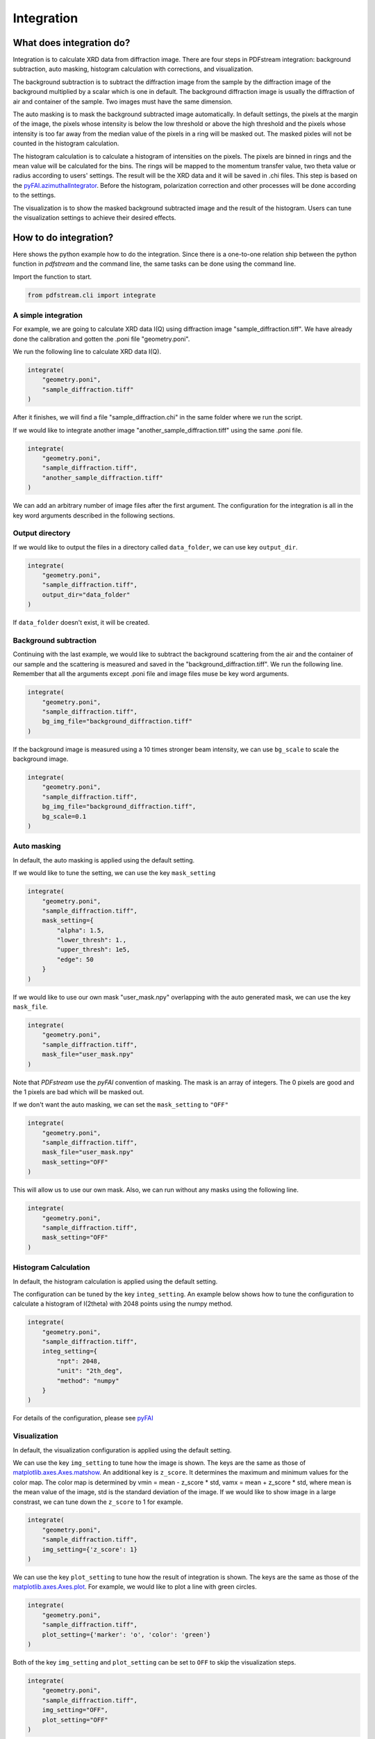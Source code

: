Integration
===========

What does integration do?
-------------------------

Integration is to calculate XRD data from diffraction image.
There are four steps in PDFstream integration:
background subtraction, auto masking, histogram calculation with corrections, and visualization.

The background subtraction is to subtract the diffraction image from the sample by the diffraction image of the
background multiplied by a scalar which is one in default. The background diffraction image is usually the
diffraction of air and container of the sample. Two images must have the same dimension.

The auto masking is to mask the background subtracted image automatically. In default settings, the pixels at
the margin of the image, the pixels whose intensity is below the low threshold or above the high threshold and
the pixels whose intensity is too far away from the median value of the pixels in a ring will be masked out.
The masked pixles will not be counted in the histogram calculation.

The histogram calculation is to calculate a histogram of intensities on the pixels. The pixels are binned in
rings and the mean value will be calculated for the bins. The rings will be mapped to the momentum transfer value,
two theta value or radius according to users' settings. The result will be the XRD data and it will be saved
in .chi files.
This step is based on the
`pyFAI.azimuthalIntegrator <https://pyfai.readthedocs.io/en/latest/api/pyFAI.html#module-pyFAI.azimuthalIntegrator>`_.
Before the histogram, polarization correction and other processes will be done according to the settings.

The visualization is to show the masked background subtracted image and the result of the histogram. Users
can tune the visualization settings to achieve their desired effects.

How to do integration?
----------------------

Here shows the python example how to do the integration. Since
there is a one-to-one relation ship between the python function in `pdfstream` and the command line,
the same tasks can be done using the command line.

Import the function to start.

.. code-block:: python

    from pdfstream.cli import integrate

A simple integration
^^^^^^^^^^^^^^^^^^^^

For example, we are going to calculate XRD data I(Q) using diffraction image "sample_diffraction.tiff".
We have already done the calibration and gotten the .poni file "geometry.poni".

We run the following line to calculate XRD data I(Q).

.. code-block:: python

    integrate(
        "geometry.poni",
        "sample_diffraction.tiff"
    )

After it finishes, we will find a file "sample_diffraction.chi" in the same folder where we run the script.

If we would like to integrate another image "another_sample_diffraction.tiff" using the same .poni file.

.. code-block:: python

    integrate(
        "geometry.poni",
        "sample_diffraction.tiff",
        "another_sample_diffraction.tiff"
    )

We can add an arbitrary number of image files after the first argument. The configuration for the integration is
all in the key word arguments described in the following sections.


Output directory
^^^^^^^^^^^^^^^^

If we would like to output the files in a directory called ``data_folder``, we can use key ``output_dir``.

.. code-block:: python

    integrate(
        "geometry.poni",
        "sample_diffraction.tiff",
        output_dir="data_folder"
    )

If ``data_folder`` doesn't exist, it will be created.

Background subtraction
^^^^^^^^^^^^^^^^^^^^^^

Continuing with the last example, we would like to subtract the background scattering from the air and the
container of our sample and the scattering is measured and saved in the "background_diffraction.tiff".
We run the following line. Remember that all the arguments except .poni file and image files muse be key word
arguments.

.. code-block:: python

    integrate(
        "geometry.poni",
        "sample_diffraction.tiff",
        bg_img_file="background_diffraction.tiff"
    )

If the background image is measured using a 10 times stronger beam intensity, we can use ``bg_scale`` to scale
the background image.

.. code-block:: python

    integrate(
        "geometry.poni",
        "sample_diffraction.tiff",
        bg_img_file="background_diffraction.tiff",
        bg_scale=0.1
    )

Auto masking
^^^^^^^^^^^^

In default, the auto masking is applied using the default setting.

If we would like to tune the setting, we can use the key ``mask_setting``

.. code-block:: python

    integrate(
        "geometry.poni",
        "sample_diffraction.tiff",
        mask_setting={
            "alpha": 1.5,
            "lower_thresh": 1.,
            "upper_thresh": 1e5,
            "edge": 50
        }
    )

If we would like to use our own mask "user_mask.npy" overlapping with the auto generated mask,
we can use the key ``mask_file``.

.. code-block:: python

    integrate(
        "geometry.poni",
        "sample_diffraction.tiff",
        mask_file="user_mask.npy"
    )

Note that `PDFstream` use the `pyFAI` convention of masking. The mask is an array of integers. The 0 pixels are
good and the 1 pixels are bad which will be masked out.

If we don't want the auto masking, we can set the ``mask_setting`` to ``"OFF"``

.. code-block:: python

    integrate(
        "geometry.poni",
        "sample_diffraction.tiff",
        mask_file="user_mask.npy"
        mask_setting="OFF"
    )

This will allow us to use our own mask. Also, we can run without any masks using the following line.

.. code-block:: python

    integrate(
        "geometry.poni",
        "sample_diffraction.tiff",
        mask_setting="OFF"
    )

Histogram Calculation
^^^^^^^^^^^^^^^^^^^^^

In default, the histogram calculation is applied using the default setting.

The configuration can be tuned by the key ``integ_setting``. An example below shows how to tune the configuration
to calculate a histogram of I(2theta) with 2048 points using the numpy method.

.. code-block:: python

    integrate(
        "geometry.poni",
        "sample_diffraction.tiff",
        integ_setting={
            "npt": 2048,
            "unit": "2th_deg",
            "method": "numpy"
        }
    )

For details of the configuration, please see
`pyFAI <https://pyfai.readthedocs.io/en/latest/usage/cookbook/integration_with_python.html?highlight=integrate1d#Azimuthal-averaging-using-pyFAI>`_

Visualization
^^^^^^^^^^^^^

In default, the visualization configuration is applied using the default setting.

We can use the key ``img_setting`` to tune how the image is shown. The keys are the same as those of
`matplotlib.axes.Axes.matshow <https://matplotlib.org/3.1.1/api/_as_gen/matplotlib.axes.Axes.matshow.html>`_.
An additional key is ``z_score``. It determines the maximum and minimum values for the color map. The color
map is determined by vmin = mean - z_score * std, vamx = mean + z_score * std, where mean is the mean value of
the image, std is the standard deviation of the image. If we would like to show image in a large constrast,
we can tune down the ``z_score`` to 1 for example.

.. code-block:: python

    integrate(
        "geometry.poni",
        "sample_diffraction.tiff",
        img_setting={'z_score': 1}
    )

We can use the key ``plot_setting`` to tune how the result of integration is shown. The keys are the same as those
of the `matplotlib.axes.Axes.plot <https://matplotlib.org/api/_as_gen/matplotlib.axes.Axes.plot.html>`_.
For example, we would like to plot a line with green circles.

.. code-block:: python

    integrate(
        "geometry.poni",
        "sample_diffraction.tiff",
        plot_setting={'marker': 'o', 'color': 'green'}
    )

Both of the key ``img_setting`` and ``plot_setting`` can be set to ``OFF`` to skip the visualization steps.

.. code-block:: python

    integrate(
        "geometry.poni",
        "sample_diffraction.tiff",
        img_setting="OFF",
        plot_setting="OFF"
    )

Parallel Computing
^^^^^^^^^^^^^^^^^^

The `integrate` supports parallel computing for multiple images.
If we would like to use the parallel computing for the integration for a long list of images, we can use the
key ``parallel``.

.. code-block:: python

    integrate(
        "geometry.poni",
        a_long_list_of_image_files,
        img_setting="OFF",
        plot_setting="OFF",
        parallel=True
    )

The efficiency depends on how many cores our machine has. It is recommended to turn off the visualization if
there are a large number of images.
